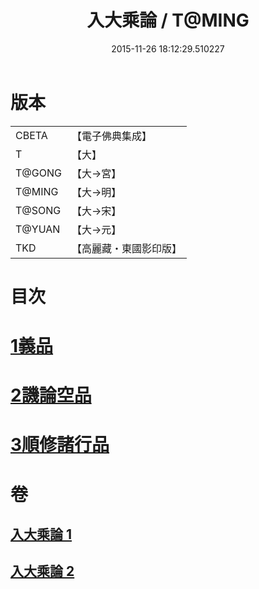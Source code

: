 #+TITLE: 入大乘論 / T@MING
#+DATE: 2015-11-26 18:12:29.510227
* 版本
 |     CBETA|【電子佛典集成】|
 |         T|【大】     |
 |    T@GONG|【大→宮】   |
 |    T@MING|【大→明】   |
 |    T@SONG|【大→宋】   |
 |    T@YUAN|【大→元】   |
 |       TKD|【高麗藏・東國影印版】|

* 目次
* [[file:KR6o0038_001.txt::001-0036a25][1義品]]
* [[file:KR6o0038_002.txt::002-0042c11][2譏論空品]]
* [[file:KR6o0038_002.txt::0046a24][3順修諸行品]]
* 卷
** [[file:KR6o0038_001.txt][入大乘論 1]]
** [[file:KR6o0038_002.txt][入大乘論 2]]
